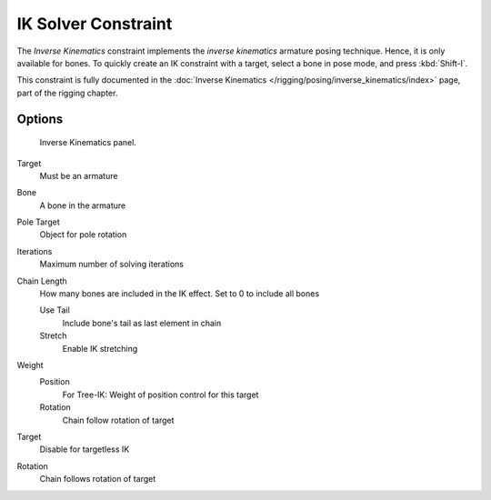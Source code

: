 ..    TODO/Review: {{review|}}.

********************
IK Solver Constraint
********************

The *Inverse Kinematics* constraint implements the *inverse kinematics* armature
posing technique. Hence, it is only available for bones.
To quickly create an IK constraint with a target, select a bone in pose mode,
and press :kbd:`Shift-I`.

This constraint is fully documented in the :doc:`Inverse Kinematics
</rigging/posing/inverse_kinematics/index>` page, part of the rigging chapter.


Options
=======

.. figure:: /images/constraints-tracking-ik.jpg
   :width: 305px

   Inverse Kinematics panel.


Target
   Must be an armature
Bone
   A bone in the armature
Pole Target
   Object for pole rotation
Iterations
   Maximum number of solving iterations
Chain Length
   How many bones are included in the IK effect. Set to 0 to include all bones

   Use Tail
      Include bone's tail as last element in chain
   Stretch
      Enable IK stretching
Weight
   Position
      For Tree-IK: Weight of position control for this target
   Rotation
      Chain follow rotation of target
Target
   Disable for targetless IK
Rotation
   Chain follows rotation of target

.. vimeo:: 171279647
